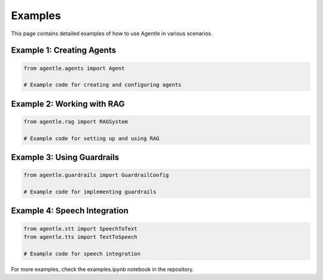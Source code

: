 Examples
========

This page contains detailed examples of how to use Agentle in various scenarios.

Example 1: Creating Agents
------------------------

.. code-block:: python

   from agentle.agents import Agent
   
   # Example code for creating and configuring agents

Example 2: Working with RAG
-------------------------

.. code-block:: python

   from agentle.rag import RAGSystem
   
   # Example code for setting up and using RAG

Example 3: Using Guardrails
-------------------------

.. code-block:: python

   from agentle.guardrails import GuardrailConfig
   
   # Example code for implementing guardrails

Example 4: Speech Integration
--------------------------

.. code-block:: python

   from agentle.stt import SpeechToText
   from agentle.tts import TextToSpeech
   
   # Example code for speech integration

For more examples, check the examples.ipynb notebook in the repository. 